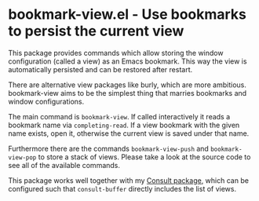 * bookmark-view.el - Use bookmarks to persist the current view

#+html: <a href="https://www.gnu.org/software/emacs/"><img alt="GNU Emacs" src="https://github.com/minad/corfu/blob/screenshots/emacs.svg?raw=true"/></a>
#+html: <a href="https://melpa.org/#/bookmark-view"><img alt="MELPA" src="https://melpa.org/packages/bookmark-view-badge.svg"/></a>
#+html: <a href="https://stable.melpa.org/#/bookmark-view"><img alt="MELPA Stable" src="https://stable.melpa.org/packages/bookmark-view-badge.svg"/></a>

This package provides commands which allow storing the window configuration
(called a view) as an Emacs bookmark. This way the view is automatically
persisted and can be restored after restart.

There are alternative view packages like burly, which are more ambitious.
bookmark-view aims to be the simplest thing that marries bookmarks and window
configurations.

The main command is =bookmark-view=. If called interactively it reads a bookmark
name via =completing-read=. If a view bookmark with the given name exists, open
it, otherwise the current view is saved under that name.

Furthermore there are the commands =bookmark-view-push= and =bookmark-view-pop=
to store a stack of views. Please take a look at the source code to see all of
the available commands.

This package works well together with my [[https://github.com/minad/consult][Consult package]], which can be
configured such that =consult-buffer= directly includes the list of views.
